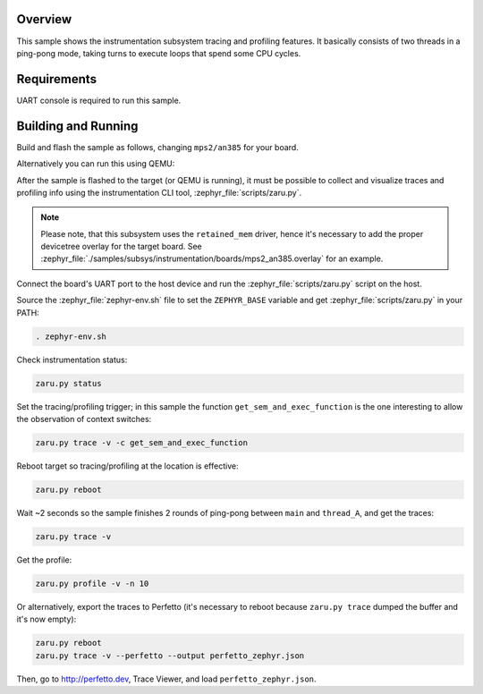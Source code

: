 .. zephyr:code-sample:: instrumentation
   :name: Instrumentation

   Demonstrate the instrumentation subsystem tracing and profiling features.

Overview
********

This sample shows the instrumentation subsystem tracing and profiling
features. It basically consists of two threads in a ping-pong mode, taking
turns to execute loops that spend some CPU cycles.

Requirements
************

UART console is required to run this sample.

Building and Running
********************

Build and flash the sample as follows, changing ``mps2/an385`` for your
board.

.. zephyr-app-commands::
   :zephyr-app: samples/subsys/instrumentation
   :host-os: unix
   :board: mps2/an385
   :goals: build flash
   :compact:

Alternatively you can run this using QEMU:

.. zephyr-app-commands::
   :zephyr-app: samples/subsys/instrumentation
   :host-os: unix
   :board: mps2/an385
   :goals: run
   :gen-args: '-DQEMU_SOCKET=y'
   :compact:

After the sample is flashed to the target (or QEMU is running), it must be possible to
collect and visualize traces and profiling info using the instrumentation CLI
tool, :zephyr_file:`scripts/zaru.py`.

.. note::
   Please note, that this subsystem uses the ``retained_mem`` driver, hence it's necessary
   to add the proper devicetree overlay for the target board. See
   :zephyr_file:`./samples/subsys/instrumentation/boards/mps2_an385.overlay` for an example.

Connect the board's UART port to the host device and
run the :zephyr_file:`scripts/zaru.py` script on the host.

Source the :zephyr_file:`zephyr-env.sh` file to set the ``ZEPHYR_BASE`` variable and get
:zephyr_file:`scripts/zaru.py` in your PATH:

.. code-block:: console

   . zephyr-env.sh

Check instrumentation status:

.. code-block:: console

   zaru.py status

Set the tracing/profiling trigger; in this sample the function
``get_sem_and_exec_function`` is the one interesting to allow the observation
of context switches:

.. code-block:: console

   zaru.py trace -v -c get_sem_and_exec_function

Reboot target so tracing/profiling at the location is effective:

.. code-block:: console

   zaru.py reboot

Wait ~2 seconds so the sample finishes 2 rounds of ping-pong between ``main``
and ``thread_A``, and get the traces:

.. code-block:: console

   zaru.py trace -v

Get the profile:

.. code-block:: console

   zaru.py profile -v -n 10

Or alternatively, export the traces to Perfetto (it's necessary
to reboot because ``zaru.py trace`` dumped the buffer and it's now empty):

.. code-block:: console

   zaru.py reboot
   zaru.py trace -v --perfetto --output perfetto_zephyr.json

Then, go to http://perfetto.dev, Trace Viewer, and load ``perfetto_zephyr.json``.
